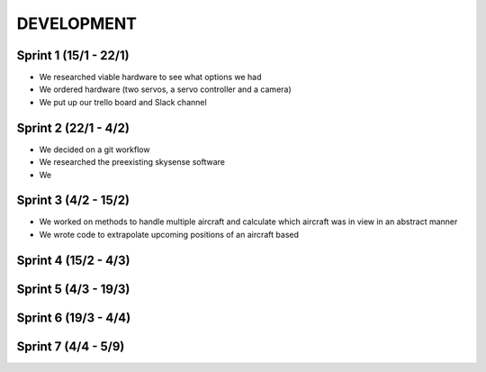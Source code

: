 ==============
 DEVELOPMENT
==============

Sprint 1 (15/1 - 22/1)
--------
- We researched viable hardware to see what options we had
- We ordered hardware (two servos, a servo controller and a camera)
- We put up our trello board and Slack channel

Sprint 2 (22/1 - 4/2)
--------
- We decided on a git workflow
- We researched the preexisting skysense software
- We

Sprint 3 (4/2 - 15/2)
--------
- We worked on methods to handle multiple aircraft and calculate which aircraft was in view in an abstract manner
- We wrote code to extrapolate upcoming positions of an aircraft based

Sprint 4 (15/2 - 4/3)
--------

Sprint 5 (4/3 - 19/3)
--------

Sprint 6 (19/3 - 4/4)
--------

Sprint 7 (4/4 - 5/9)
--------
